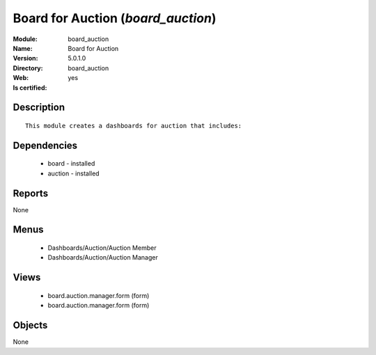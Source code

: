 
.. module:: board_auction
    :synopsis: Board for Auction
    :noindex:
.. 

Board for Auction (*board_auction*)
===================================
:Module: board_auction
:Name: Board for Auction
:Version: 5.0.1.0
:Directory: board_auction
:Web: 
:Is certified: yes

Description
-----------

::

  This module creates a dashboards for auction that includes:

Dependencies
------------

 * board - installed
 * auction - installed

Reports
-------

None


Menus
-------

 * Dashboards/Auction/Auction Member
 * Dashboards/Auction/Auction Manager

Views
-----

 * board.auction.manager.form (form)
 * board.auction.manager.form (form)


Objects
-------

None
